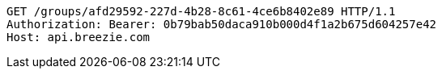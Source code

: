 [source,http,options="nowrap"]
----
GET /groups/afd29592-227d-4b28-8c61-4ce6b8402e89 HTTP/1.1
Authorization: Bearer: 0b79bab50daca910b000d4f1a2b675d604257e42
Host: api.breezie.com

----
